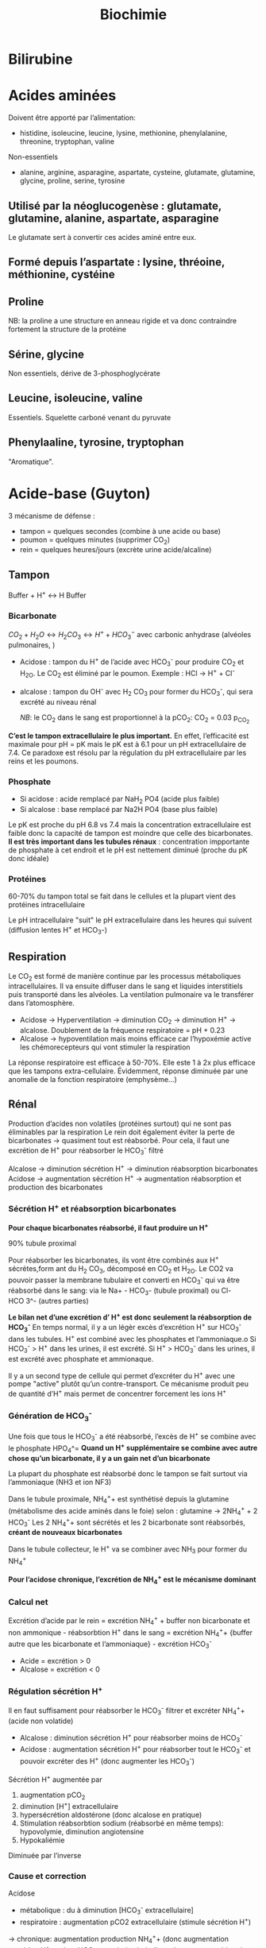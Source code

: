 #+title: Biochimie

* Bilirubine
#+attr_html: :width 400px
[[../images/biochimie/bilirubin.jpg]]
* Acides aminées

Doivent être apporté par l’alimentation:
- histidine, isoleucine, leucine, lysine, methionine, phenylalanine, threonine, tryptophan, valine
Non-essentiels
- alanine, arginine, asparagine, aspartate, cysteine, glutamate, glutamine, glycine, proline, serine, tyrosine

** Utilisé par la néoglucogenèse : glutamate, glutamine, alanine, aspartate, asparagine
Le glutamate sert à convertir ces acides aminé entre eux.
** Formé depuis l’aspartate : lysine, thréoine, méthionine, cystéine
** Proline
NB: la proline a une structure en anneau rigide et va donc contraindre fortement la structure de la protéine
** Sérine, glycine
Non essentiels, dérive de 3-phosphoglycérate
** Leucine, isoleucine, valine
Essentiels. Squelette carboné venant du pyruvate
** Phenylaaline, tyrosine, tryptophan
"Aromatique".
* Acide-base (Guyton)
3 mécanisme de défense :
- tampon = quelques secondes (combine à une acide ou base)
- poumon = quelques minutes (supprimer CO_2)
- rein = quelques heures/jours (excrète urine acide/alcaline)
** Tampon
Buffer + H^{+} \leftrightarrow H Buffer

*** Bicarbonate
$CO_2 + H_2O \leftrightarrow H_2 CO_3 \leftrightarrow H^{+} + HCO_3^{-}$
avec carbonic anhydrase (alvéoles pulmonaires, )
- Acidose : tampon du H^{+} de l’acide avec HCO_3^{-} pour produire CO_2 et H_2O. Le CO_2 est éliminé par le poumon. Exemple : HCl -> H^{+} + Cl^{-}
- alcalose : tampon du OH^{-} avec H_2 CO_3 pour former du HCO_3^{-}, qui sera excrété au niveau rénal

  /NB/: le CO_2 dans le sang est proportionnel à la pCO_2: CO_2 = 0.03 p_{CO_2}


*C’est le tampon extracellulaire le plus important.*
En effet, l’efficacité est maximale pour pH = pK mais le pK est à 6.1 pour un pH extracellulaire de 7.4. Ce paradoxe est résolu par la régulation du pH extracellulaire par les reins et les poumons.

*** Phosphate
- Si acidose : acide remplacé par NaH_2 PO4 (acide plus faible)
- Si alcalose : base remplacé par Na2H PO4 (base plus faible)

Le pK est proche du pH 6.8 vs 7.4 mais la concentration extracellulaire est faible donc la capacité de tampon est moindre que celle des bicarbonates.
*Il est très important dans les tubules rénaux* : concentration impportante de phosphate à cet endroit et le pH est nettement diminué (proche du pK donc idéale)

*** Protéines
60-70% du tampon total se fait dans le cellules et la plupart vient des protéines intracellulaire

Le pH intracellulaire "suit" le pH extracellulaire dans les heures qui suivent (diffusion lentes H^{+} et HCO_3-)
** Respiration
Le CO_2 est formé de manière continue par les processus métaboliques intracellulaires. Il va ensuite diffuser dans le sang et liquides interstitiels puis transporté dans les alvéoles. La ventilation pulmonaire va le transférer dans l’atomosphère.

- Acidose -> Hyperventilation -> diminution CO_2 -> diminution H^{+} -> alcalose. Doublement de la fréquence respiratoire = pH + 0.23
- Alcalose -> hypoventilation mais moins efficace car l’hypoxémie active les chémorecepteurs qui vont stimuler la respiration

La réponse respiratoire est efficace à 50-70%.
Elle este 1 à 2x plus efficace que les tampons extra-cellulaire.
Évidemment, réponse diminuée par une anomalie de la fonction respiratoire (emphysème...)
** Rénal
Production d’acides non volatiles (protéines surtout) qui ne sont pas éliminables par la respiration
Le rein doit également éviter la perte de bicarbonates -> quasiment tout est réabsorbé. Pour cela, il faut une excrétion de H^{+} pour réabsorber le HCO_3^{-} filtré

Alcalose -> diminution sécrétion H^{+} -> diminution réabsorption bicarbonates
Acidose -> augmentation sécrétion H^{+} -> augmentation réabsorption et production des bicarbonates

*** Sécrétion H^{+} et réabsorption bicarbonates
*Pour chaque bicarbonates réabsorbé, il faut produire un H^{+}*

90% tubule proximal

Pour réabsorber les bicarbonates, ils vont être combinés aux H^{+} sécrétes,form ant du H_2 CO_3, décomposé en CO_2 et H_2O. Le CO2 va pouvoir passer la membrane tubulaire et converti en HCO_3^{-} qui va être réabsorbé dans le sang:
 via le Na+ - HCO_3- (tubule proximal) ou Cl- HCO 3^- (autres parties)
#+name: Sécrétion H^{+} et réabsorption bicarbonates : tubule
[[../images/biochimie/tubule-secretion-proton.png]]


*Le bilan net d’une excrétion d’ H^{+} est donc seulement la réabsorption de HCO_3^{-}*
En temps normal, il y a un légèr excès d’excrétion H^{+} sur HCO_3^{-} dans les tubules. H^{+} est combiné avec les phosphates et l’ammoniaque.o
Si HCO_3^{-} > H^{+} dans les urines, il est excrété.
Si H^{+} > HCO_3^{-}  dans les urines, il est excrété avec phosphate et ammionaque.

Il y a un second type de cellule qui permet d’excréter du H^{+} avec une pompe "active" plutôt qu’un contre-transport. Ce mécanisme produit peu de quantité d’H^{+} mais permet de concentrer forcement les ions H^{+}

#+name: Sécrétion active H^{+}  : tubule
[[../images/biochimie/tubule-secretion-active.png]]

*** Génération de HCO_3^{-}
Une fois que tous le HCO_3^{-} a été réabsorbé, l’excès de H^{+} se combine avec le phosphate HPO_4^=
[[../images/biochimie/tubule-phosphate.png]]
*Quand un H^{+} supplémentaire se combine avec autre chose qu’un bicarbonate, il y a un gain net d’un bicarbonate*

La plupart du phosphate est réabsorbé donc le tampon se fait surtout via l’ammoniaque (NH3 et ion NF3)

Dans le tubule proximale, NH_4^{+}+ est synthétisé depuis la glutamine (métabolisme des acide aminés dans le foie) selon :
glutamine -> 2NH_4^{+} + 2 HCO_3^{-}
Les 2 NH_4^{+}+ sont sécrétés et les 2 bicarbonate sont réabsorbés, *créant de nouveaux bicarbonates*

Dans le tubule collecteur, le H^{+} va se combiner avec NH_3 pour former du NH_4^{+}

*Pour l’acidose chronique, l’excrétion de NH_4^{+} est le mécanisme dominant*
*** Calcul net
Excrétion d’acide par le rein = excrétion NH_4^{+} + buffer non bicarbonate et non ammonique - réabsorbtion H^{+} dans le sang
= excrétion NH_4^{+}+  {buffer autre que les bicarbonate et l’ammoniaque} - excrétion HCO_3^{-}

- Acide = excrétion > 0
- Alcalose = excrétion < 0
*** Régulation sécrétion H^{+}
Il en faut suffisament pour réabsorber le HCO_3^{-} filtrer et excréter NH_4^{+}+ (acide non volatide)

- Alcalose : diminution sécrétion H^{+} pour réabsorber moins de HCO_3^{-}
- Acidose : augmentation sécrétion H^{+} pour réabsorber tout le HCO_3^{-} et pouvoir excréter des H^{+} (donc augmenter les HCO_3^{-})

Sécrétion H^{+} augmentée par
1. augmentation pCO_2
2. diminution [H^{+}] extracellulaire
3. hypersécrétion aldostérone (donc alcalose en pratique)
4. Stimulation réabsorbtion sodium (réabsorbé en même temps): hypovolymie, diminution angiotensine
5. Hypokaliémie

Diminuée par l’inverse
*** Cause et correction
Acidose
- métabolique : du à diminution [HCO_3^{-} extracellulaire]
- respiratoire : augmentation pCO2 extracellulaire (stimule sécrétion H^{+})
-> chronique: augmentation production NH_4^{+}+ (donc augmentation excrétion H^{+} et ajout HCO_3^{-} sang)
si métabolique, les poumons aident à corriger

Alcalose =
- respiratoire : causé par diminution pCO_2 plasmatique (hyperventilation). Réponse: diminution sécrétion H^{+} -> augmentation excrétion rénale HCO_3^{-} car ne peut être réabsorbé
- métabolique : diminution [H^+] causé par une augmentation de [HCO_3^+]. Réponse : hypoventilation (dimine partiellement pH) + augmentation filtration HCO_3^{-}
*** Étiologies
- Acidose respiratoire : hypoventilation (obtsruction respiratoire, atteinte centre respiratoire...)
- Alcalose respiratoire : hyperventilation (psy, altitude)
- Acidose métabolique:
  - acide rénale tubulaire : diminution de la réabsorbtion rénale de bicarbonates, diminution excrétion H^{+}
  - diarrhée : perte de bicarbonates dans les selles
  - vomissement intestinal  = perte bicarbonates
  - diabète : formation acide acio-acétique à partir de lipides
  - ingestion acide (aspirine)
  - insuffisance rénale cronique (anions des acides faibles non excrétés, diminution excrétion phosphates NH_4^{+})

  Trou anonionique :
- augmenté (chlorémie normale)
  - diabète
  - insuffisance rénale chronique
  - Aspirine, méthanol, éthylène glycol,
  - acidose lactique,
- normal (hyperchlorémie)
  - diarrhée
  - Addison
  - inhibiteur anhydrase carbonique
  - acidose rénale tubulaire

- Alcalose métabolique:
  - diurétique : réabsorption sodium (lié à excrétion H^{+}, aldostérone et angiontensione par réduction volume extracellulaire)
  - excès aldostérone (stimule sécrétion H^{+} et réabsorption HCO_3^{-})
  - vomissement gastrique = perte acide (HCL), à différence de vomissements intestinaux
  - médicaments alcalins
***  Traitement
- acidose = sodium bicarbonate oral, sodium lactate/gluconate IV (moins dangereux que bicarbonates en IV)
- alcaloe : chloride ammonium oral (pas en IV !)
* Acides biliaires
** Naissance
Les hépatocytes synthétisent les acides biliaires primitifs (acide cholique, acide chénodésoxycholique) à partir du cholestérol, qui sont conjugés avec la taurine et glycine puis sécrétés dans la vésicule bilaire.
** Vie
Stockés dans la vésicule biliaire, ils sont relargé dans l’intestin au moment de la digestion.
** Mort
Ils peuvent être réabsorbés et retourner dans le foie via la veine porte, ou excrétés dans les salles ou métabolisés par les bactéries intestinales (acides biliaire secondaire).
** Effet
Dans le foie, ils participent à la formation de la bile.
dans la bile, ils évitent la formation de calculs biliaires en permettant la solubilisation du chostérole et des phospholipides.
Au niveau intestinal, ils  agissent comment émulsifiants sur les lipides (triglyceride, cholesterol...) pour favoriser leur réabsorption par la muqueuse.
** Indication
- exploration fonctionnelle du foie (cholestase hépatique, ictère, insuffisance hépatocellulaire)
- exploration lithiase après une colique ou complication
- suivi cholestase chez la femme enceinte
- exploration prurit inexplique

** Dosage

* Albumine
** Naissance
Synthèse par les hépatocytes
** Vie
60% secteur interstitiel, 40% vasculaire (=2/3 protéines circulantes)
** Mort
Demi-vie 20 jours.
*Non-excrété* par le glomérule (taille et charge négative)
** Effet
- Maintien de la pression oncotique vasculaire
- Protéine de transport pour des substances inactives mais rapidement mobilisables : homornes, acides aminés, acide gras, vitamine, médicament
** Indication
- Syndrome inflammatoire chronique
- Fuites protéiques (entéropathies exsudatives, syndrome néphrotique)
- Dénutrition chronique
** Dosage

* TODO Ammoniaque
** Naissance
Libéré par la dégradation des acides aminées.
** Vie
** Mort
Pour éviter une excrétion continue d’eau. il est converti en urée dans le foie puis excrété. Cela permet d’éviter la toxicité de l’ammoniaque.
** Effet
** Indication
** Dosage
* Fonction intestinale (Bonnefont)
** Calprotectine fécale
- Présence : polynucléaire neutrophique, macrophages, certaines cellules épithéliales des muqueuses
- Proportionnel à l’*inflammation de la muqueuse*

Algorithme :
- < 50\mu{}g/g : pas d’inflammation, trouble fonctionnel
- 50-150\mu{}g/g : zone grise
- > 150\mu{}g/g : inflammation
** Tests respiratoire
- Mesure hydrogène/méthanase après une fermentation anaérobie intestinale
- Contexte :
  - intolérance aux glucides : non absorbé dans le grêle donc fermentation (retardée)
  - pullulation microbienne : fermentation précoce
** Stéatorrhée, élastate, acitivté chymotrypsique fécale
Stéatorrhée : > 7g/27
- défaut d’absorption (coeliaque, MICI) -> acides gras à la microscopie
- défaut de digestion (insuffisance pancréatique exocrine...) -> triglycéride à chaînes longues

 Élastase fécale : témoin de l’insuffisance pancréatique : sévère si < 50\mu{}g/g
** Ionogramme fécal
- augmentation débit Na^{+} ou K^{+}: diarrhée hydroélectrolytique
- trou osmolaire
  - < 50mOsmol/L : diarrhée sécrétoire (colite microsocpie, viopem...)
  - > 125 50mOsmol/L : diarrhée osmotique (laxatif...) ou malabsorption glucidique (déficit en lactase...)
  - normal : diarrhée motrice, pathologie mixte
** Clairance fécale de l’\alpha{}antitrypsine
- Fuite intestinale physiolique de protéine. Si augmenté: entéropathie exusidatione, souvent associée à des maladies érosive (MICI), non érosive (coeliaque),  (hypo)
- \alpha{}antitrypsine: inhibe l’activité catalytique de sérines protéases. Marqueur de fuite protéique intestinale
- Interprétation :
  - oedème ou hypoprotidémie avec hypoalbuminémie et hypogammaglobulinémie non explique par dénutrition/protéinurie/syndrome inflammatoire -> la clairance de l’\alpha{x-antitrypsine diagnostique une gastroentéropathie exsudative}
* BNP (Brain natriuretic peptide)
** Naissance
synthétisé par myocyte du ventricule gauche (et droit) en réponse à une surcharge volémique
** Vie
- Form de réserve = pré-proBNP, clivé en pro-BPN, clivé en NT-proBNP (inactif) et BNP (actif).
Se fixe sur les récepteurs de type A sur endothélium vasculaire
- Stockage : non
** Mort:
- BNP: demi-vie de 20min puis dégradé endothéliium
- Nt-proBNP = éliminé dans tous les tissus où le débit est élevé. Demi-vie : 1-2h pour NT-proBNP, 20min pour BPN,
** Effet
compense la surcharge volémique par
- vasodilatation périphérique
-  natriurétique
- augmentation filtration glomérulaire (*diurétique*)
- diminution réabsorption du sodium (*natriurétique)
- inhibition du système Rénine-Angiotensive-Aldostérone
** Indication
marqueur global de l’issufisance cardiaque (diagnostic, pronostic, suivi)
** Dosage
* TODO Corps cétoniques
* CPK (créatine-phosphokinase)
** Naissance
Enzyme dans le cytosol ou mitochondrie des cellule : muscles squelettiques++ et cardiaque, cerveau, rein, gastrointestinal
- CK-MM (95%) = muscle strié squelettique
- CK-MB = muscle cardiaque
- CK-BB (= cerveau, gastro-interdsstinal
** Vie
Catalyse la phosphorylation de la créatine en créatine phosphate par l'ATP (avec production ADP)
Voir [[*Vie][Vie de la créatine]]
** Mort
** Effet
contraction musculaire
** Indication
- Infarctus du myocarde, myopathie, myosite
- Certains cancers, affection du système nerveux central
** Dosage
* Créatine
** Naissance
Il s’agit d’un produit de l’arginine (transformation en glycine par la glycine amdinotransferase, qui va générer du guanidinoacetate et de l’ornithine. Cette première est méthylée en créatine). Ces réactions ont lieu dans le foie, rein et cerveau.
** Vie
La créatine est transportée dans les muscles squelettique
La phosphorylation de la créatine sert à faire la phosphocréatine, qui est un réservoir d’énergie (muscle squelettique, cerveau surtout) car la déphosphorylation permet de créer de l’ATP.
$creatine + ATP \leftrightarrow phosphocreatine + ADP $

** Mort
Pour l’excrétion dans l’urine, la créatine est convertie en créatinine.
* Créatinine
** Naissance
Pour excrétion dans les urine, la [[Créatine][créatine]] est tansformée en créatinine
** Vie
Libérée par le muscle
** Mort
Éliminée par le rein par filtration glomérulaire et excrétion dans le tubule proximal
** Effet
 Pas de rôle physiologique
** Indication
Pas de réabsorption par le rein, donc marqueur de fonction rénale
** Dosage
La clairance de la créatinine sert d’approximation pour le débit de filtration glomérulaire (voir [[*DFG][DFG]])
* Cycle de l’urée
Permet d’éliminer l’ammoniaqueet l’urée
** Initialisation
le CO_2 passe du cytosol dans la mitochondrie puis : $CO_2 + H_2 O \leftarrow HCO_3^{-}  + H^{+}$
Puis $HCO_3^{-} + ATP \rightarrow NH_3 + ADP$

Le NH_3 est converti en carbamate -> carbamoyl-P (catalysé par N-acetyl glutamate, qui entre dans le cycle
** Cyle
1. Le Carbamoyl phosphate est converti en citrulline (raction de condensation avec l’orinithine).
2. La citrulline sort de la mitochonrie et va se condense avec l’aspartate. Le "cleavage" va créée de l’arginine et du fumarate.
3. L’arginine est clivée par l’arignase, libérant de l’urée et reconstituant de l’orinithine, qui retourne dans la mitochondrie.

* DFG
La clairance de la créatinine est estimée par le Débit de Filtration Glomérulaire.
Évaluation DFG à partir de la créatininémie
  - Cockroft et Gault: mauvaises performances si obèse, > 75 ans. Prend le poids en compte (contrairement aux 2 autres)
  - MDRD : plus précise que Cockroft
  - CKD-EPI: plus précises que MDRD si valeur basse de la créatitinémie
  - Schwartz : enfant
  - recos HAS: CKD-EPI si dosage enzymatique, MDRD si colorimétrique

Attention : formules non utilisable chez l’enfant (formale du Schwartz), variation aigüe de la fonction rénale, cirrhose hépatique décompensée, gabarit hors norme, amyotrophie important, grossese

dans ce cas, utiliser clairance urinaire sur urines de 24h = créat urinaire*débit/créat sanguine

* Fer (Bonnefont)
** Physiopatho
*** Cycle
[[../images/biochimie/fer.png]]
NB: /apo-/ est utilisé quand il n’y a pas de fer (ex: apotransferrine = transferrine sans fer)
**** Production et transport
Production de Fe^{2+}
  - Absorption intestinale de Fe^{2+}
  - Dégradation de l’hémoglobine par les macrophage avec production de bilirubine et Fe^{2+}

Évolution du Fe^{2+} (intestinale ou macrophage): 2 possibilités
  - stocké dans la cellule sous forme de /ferritine/ (en se liant à l’apoferritine),
  - ou pris en charge par la /ferroportine/ et largué dans la circulation sanguine

Dans le sang Fe^{2+} oxydé en Fe^{3+} qui est transporté par la /transferrine/. Il va y avoir ensuite des
échanges entre la moelle osseuse, le foie et le système réticulohistocytaire
**** Stockage
Surtout dans le foie et la rate, sous forme de Fe^{3+} contenu dans soit
- ferritine : macrophages, hépatocyte
- hémosidérine (libération lente)
Le Fe^{3+} est oxydé en Fe^{2+}, se retrouve dans le plasma où il va être oxydé afin d’être transporté par la transferrine (oxydation réalisé par la céruléoplasmine)
NB: Les macrophages sont mobilisé  en premier pour l’érythropoïèse
*** Régulation
- HFE: diminue l’affinité du récepteur de la transferrine ->
- hepcidine : dégradation de la ferroportine -> fer "bloqué" dans les entérocytes -> hyposidérémiant
** Patholologiques
*** Surcharges
**** Hémochromatoses héréditaires
- Type 1 = 80% des adultes = autosomale récessive sur /HFE/ : affinité excessive du fer pour réticulohistocytaire et cellules parenchymateuse hépatique
Atteinte hépatique (hépatomégalie, cirrhose),pancrétaique, cardiaque
- Forme juvénile également
- traitement = saignée (oral si juvénile)
**** Secondaires
 - excès supplémentation martiale/trnasfusion
 - Anémies hémolytique, dysérothropoïèse, thalassémie, hémoglobinopathies
 - dysmétabolique : biologique = syndrome métabolique d’insulinorésistance
*** Autres
- Anémie niflammatoire (infection sévère, chronique, nopélasie): le fer provenant de l’hémolyse physiolique est mal recyclé
- autres affection génétique microcytaire hypochromes avec sidérémie normale/augmentée: OMIM 209300 604290 206100
- Carences martiales (saigements chronique, maladie de Wilson, carence vitamine C, malabsorption...)
** Exploration
- Ferritine circulante = le plus sensible et le plus précoce, \approx stock de fer
- Fer sérique : augemnté si surcharge en fer, cytolyse hématique, diminué si carence martial, inflammation
- transferrine : augmenté si carence en fer, diminué si malnutrition attente hépatique grave, syndrome inflammatoire
- Capacité totale de fixation de la transférrine = 25 \times transferrine
- Coefficient de saturation de la transferrine = fer sérique / CTF àtimes 100
- Autres :
  - fer non lié à la transferrine = spécialisé
  - récepteur soluble de la transferrine = diagnostic des carences en fer pendan téta inflammatoire
  - protoporphyrine libre : augmenté dans les urines si carence en fer, cancer, affection chronique
  - Ahepcidine  = anémie hypochrome microcytaire avec suspicion génétique, suivi hémochromatoses héréditairesc IRC et inflammation chronique

Génétique: 1. p.Cys282Tyr de /HFE/. 2. si non homoygote, coefficiente de saturation (diminué si hétérozygote)
** Arbre
ferritine normale
|                  | Ferritine         | Transferrine | CTF       | CST      | Autres        |
| carence martiale | diminuée          | augmentée    | augmentée | diminuée |               |
| inflammation     | normale/augmentée | augmenté     | diminuée  | normale  | CRP augmentée |
| thalassémie etc  |                   |              |           |          | CRP normale   |
ferriten augmentée
- CTF et CRP normale : surcharge acquise, maladie de Gaucher
- CS augméntée : hémochroçatique type 1 ou autre
* Foie (Bonnefont)
** Physiologie
Énergie:
- stocke glucose
- libère le glucose stocké, le produit par néoglucogenèse
- synthèse des corps cétonique:  oxydé pour être utilisé comme énergie par muscle squelettique, cardaque, cortex rénal

Synthèse majeure partie des protéines sauf immunoglobulines
- albumine
- transport (transferrine...)
- coagulation
- inflammation (CRP, partie du complément)
Synthèse du cholestéral
Épuration : 
- déchet du métabolisme = amoniaque sous forme d’urée (catabolisme azotée), bilirubine ,
- hormones (stéroïdes)

  Transforme médicaments, toxique.... par modification (ex: cytochrome P450) puis conjugaison
*** Bilirubine
Production
- 20% catabolisme dans le foie des autres composants de l’hème ou destruction érythroblastes moelle
- 80% hémoglobine par destruction des hématies
Cycle:
- Bilirubine libre/non conjuguée = circule dans le plasma liée à l’albumine
- conjugée dans le foie
- bilirubine conjugée secrétée dans le duodenom par voies biliaires
- oxydation qui va donner la couleurs aux selles. Une partie passe dans les urines

Patho:
- excès des capacité de transport de la bilirubine libre (exemple = préma) on a alors bilirubine libre non liée à l’albumine
- bilirubine conjugée dans le plasma -> urines foncées (diag d’ictère)
*** Fonction biliaire
- élimination métabolite
- absorption lipides

Patho: sursaturation du cholestérol -> cristaux -> calcul
** Marqueurs
*** Cytolyse:
- _ALAT_ > 40 U/L = cytosol (foie +/- muscles)
- _ASAT_ > 35 U/L = cytosol + mitochondrie (foie, muscles, coeurs, rein, pancréas, cerveau)
Attention :
  - hémolyse = ininterprétable (aminotransferase globules rouges> plasma )
  - ASAT < ALAT car demi-vie inférieure (sauf alcool chronique car grosses mitochrondrie)
  - Aigü : normalisation en 6 mois
  - seulement souffrance cellulaire et non état fonctionnel du foie
NB: LDH (lyse cellulaire) non spécifique mais très marqué pour métastase hépatique
*** Synthèse
- _Coagulation_ : complexe prothrombinique diminué
  - non spécifique des insuffisance hépatocellulaire (cholestase avec défaut absorption vitamine K)
  - si < 60%, doser facteur V pour confirmer IHC
  - attention: fibrose dès <90% dans patho chronique
- _Albumine_ : produit par l’hépatocyte
  - important mais non spécifique de l’IHC (malnutrition, malabsorption, rénal)
*** Épuration
- _Urée_ = diminué si IHC (genèse hépatique)
- _Ammoniac_ = augmenté si ICH -> suivi des IHC et foie (toxicité système nerveux central)
*** Sécrétion bilaire
Surtout défaut d’excrétion _bilirubine conjugée_ + augmentation bilirubine totale
*** Cholestase
Diminution/arrêt sécrétion biliaire. 3 atteintes :
1. synthèse
2. Sécrétion intrahépatique
3. extrahépatique

Marqueurs
- bilirubine : augmentation totale + conjuguée (attention, ictère retardé : conjonctive si > 50µmol/L)
- enzyme :
  - _phosphatase alcaline_ (PAL) augmentée mais non spécifique (patho. osseuses, cancers)
    [Attention âge, grossesse]
  - _gamma-glutamyl transférase_ (γGT): origine hépatique pour l’enzyme circulante. Augmenté sensible mais peu spécifique (alcool, contraceptiuqe, phénoparbital)
    [Attention population africaine]

Coagulation: Diminution du TP avec facteur V normal

Autres
- Augmentation acides biliaire totaux = cholestase
- Pigments
  - biliaire dans urines (+produits transformations)
  - Selles décolorées = cholestase
- IgM = cirrhose biliaire primitive
*** Inflammation
CRP, vitesse sédimentatino érythrocytaire, électrophorèse ptoténies sériques
*** Fibrose hépatique
- ponction biopsie, Fibroscan (non invasif)
- acide hyaluronique = surtout valeur prédictive négative
- scores : Fibrotest, Fibromètre, Hépascore
** Interprétation
Augmentation ALAT/ASAT
- aigiue > 10N: hépatite virale aigüe A, B, médicaments (IMAO, méthyldopa...), toxique (paracétamol, champignon), lithiase de la voie biliaire principale, ischémie hépatique aigue
- aigüe modérée 3-10N: hépatite virale A, B, autre infections (EBV, cmv, HSV, toxoplasmose), alcool, surcharge pondérale, atteinte hépatobiliaire chronique
- chronique < 3: VHC, VHB chronique, stéatose hépatique du diabote/dyslipidémie,/obésite, alcoolisme (rappport inversé), autres médicaments (isoniazide...), autto-immun, surcharge (hméocromatose, Wilson)
  NB: élimiier une nécrose musculaire/myocardique, pancréate
  NB: cherche un risque d’hépatite fulminante : TP, facteur v, ammionémie

  Bilan enzymatique anormal
  | \gamma GT | PAL      | ALAT,ASAT | Étiologies                                              |
  |-----------+----------+-----------+---------------------------------------------------------|
  | augmenté  | augmenté | augmenté  | hépatopathie cytolytique                                |
  |           |          |           | hépatite virale, alcool, médicaments                    |
  | augmenté  | augmenté | N         | hépatopathie cholestatique                              |
  |           |          |           | médicaments (antidépresseurs), biliaire, pancréas, foie |
  | augmenté  | N        | N         | alcool, médicaments inducteurs                          |
  |           |          |           | enzymatique, stéaotose, sucharge pondérale              |
  |           |          |           | +/- hyperthyoroïdies, parasite                          |

    Ictère : augmentation bilirubine
    | non conjuguée : | - extra-hépatique | hémolyse  (nouveau-né, constit, acquis)                                   |
    |                 | - hépatique       | : Gilbert, Criggler-Najjar, ictère transitoire du nouveau-né              |
    | conjuguée       | - intra-hépatique | : médicaments, hépatite virale/parasitaire, autoimmun,                    |
    |                 |                   | carcinome, cirrhose biliaire primitive, septicémie, cholestase gravidique |
    |                 | - extra-hépatique | lithiase cholédoque, cancer pancréas, pancréatite chronique               |
    |                 |                   | , cholangite sclérosante, sténose/carcinome des voies biliaires           |
** Cirrhose
- IHC: TP, facteur V, dosage albumine (ou EPS)
- inflammatoire : bloc β-γ, augmentation α2 globuline
- score Child-Pugh (ascite, encéphaloapatihe, albuminméue, bilirubinémie, TP)
** Dépistage carcinome hépatocellulaire
αfoetoproténie = suivi et non iagnostic. régérénration des hépatocyttes
** Grossesse
- Physiologique : diminution albuminémie possible, augmenation PAL
- cholestase gravidique : prurit, augmenation acide biliarie sérique : 10-40 modéré,, sérève si > 40
  - ALAT = 2-10N >> ictère 10%, bili augmentée et γGt No/augmentée: 30%, stéatorrhéie (déficit en vitamine K visible sur TP)
* Natrémie
Osmolalité = $2 \times [NA^+] + [Gly] \approx 285 $  mOsm/kg d’eau

** Déshydratation extracellulaire = perte de sodium
Pure si iso-osmolaire (l’eau "suit")

Étiologie :
- perte extrarénale : bonne réponse du rein donc oligurie, natriurièse effondrée, urines concentrées
- perte rénale : pas de réponse du rein donc diurièse normale, natriurièse élevée, urines non concentrées
** Hyperhydratation extracellulaire = excès de sodium
Iso-osmolaire (l’eau "suit")

Étiologies : insuffisance cardiaque, cirrhose ascitique, syndrome néphrotique surtout
** Déshydratation intracellulaire = perte d’eau
Donc hyperosmolalité plasmatique avec appel d’eau intra-cellulaire

Étiologie :
- hypernatrémie =
  - déficit en eau seul (DIC) =
    - perte extra-rénale en eau =
    - perte rénale en eau = diabète insipide
  - déficit en eau > déficit en sodium (DIC + DEC) =
    - natriurèse adaptée (basse): sueurs, pertes digestives
    - natriurèse inadaptée (normale): diurèse osmotique
  - gain eau > gain sodium = apport excessif NaCl
- natrémie normale mais soluté osmotiquement actif : mannitole, éthylène glycol... -> "trou anionique" entre osmolalité mesurée et calculée

** Hyperhydratation intracellulaire = excès d’eau
1. Éliminer **fausse** hyponatrémie
   - hyperprotidémie et hyperlipidémie (dilution)
   - hypertonique : hyperglycémie important, méthanol, éthanol
2. Hypoosmolaire = hyponatrémie vraie
   - osmolalité urinaire diminué : apport augmenét (polydipsie, apport faible en solutié)
   - osmolalité urinaire augmenté : extracellulaire
     - diminué : déficit sodium > déficit eau
       - natriurièse adaptée (diminuée) : perte cutanées, digestive, 3e secteur
       - natriurièse inadaptée (augmentée) : perte rénale : diurétique, insuffisance surrénale..
     - normal : excès d’eau : SIADH++, hypothyroïdie, hypocortisolisme
     - augmenté : excès d’eau > excès sodium : insuffisance cardiaque, cirrhose hépatique, syndrome néphrotique, insuffisance rénale
* Phosphatales alcalines
** Naissance
Très répandues dans les tissus.
** Vie
Libérées dans le sang lors de l'altération de la membrane cellulaire
** Mort
** Effet
Permet le passage de métabolite à travers les membranes cellulaires (catalyse l'hydrolyse d'esters monophosphorique en libérant du phosphate)
** Indication
- Maladies hépato-biliaire cholestatiques
- Malades osseuses avec régénération ostéoblastiques
- Grossesse avec cholestase gravidique
- Certaines pathologise intestinales, suivi de certains cancers
** Dosage
* Vitamine D
** Naissance
2 sources
- synthèse à partir des rayonnements UV sur la peau et d’un stéroïde
- alimentation (vitamine D2 [végétal] et D3 [animal])
** Vie
1. Accumulation dans le foie
2. première hydroxylation conduit à 25-OH-vitamine D (calcidiol).
3. Transport via le sang dans le rein puis une seconde hydroxylation rein conduit à 1,25-dihydroxy vitamine D (calcitriol = forme active de la vitamine D)

Le calcidiol est peu controlé mais la seconde est régulée par la PTH et phosphatémie :
- augmenté par PTH, hypophosphatémie, hypocalcémie (via PTH)
- inhibé par hyperphosphatémie, hypercalcémie

#+name: vitamine D
[[../images/biochimie/vitaminD.png]]
** Mort
Dégradation par oxidation/hydroxylation et excrétion dans les urines/selles
** Effet
Calcitriol:
- stimule l'absorbtion intestinale du calcium et phosphose
- os: favorise la minéralisation (en augmentant la calcémie)
- rein : stimule la réabsorption tubulaire du phosphore et calcium
- diminue PTH
** Indication
- 25-hydroxy-D = forme circulante prépondérante. Reflète les réserve -> dosé si possibilité de carenc
- 1,25-dihydroxy-vitamine D (calcitriol) = ne reflète *pas* les stock : réservé à une anomalie de 1-\alpha hydroxylation
** Dosage
